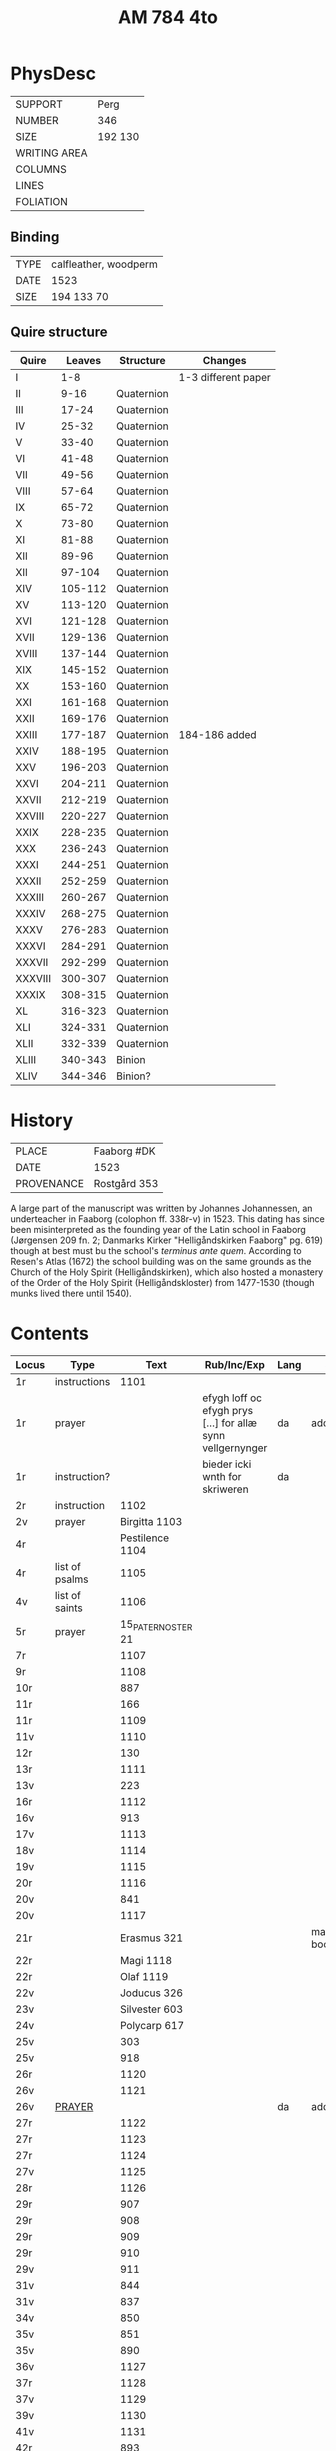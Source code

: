 #+Title: AM 784 4to

* PhysDesc
|--------------+-------------|
| SUPPORT      | Perg        |
| NUMBER       | 346         |
| SIZE         | 192 130     |
| WRITING AREA |             |
| COLUMNS      |             |
| LINES        |             |
| FOLIATION    |             |
|--------------+-------------|

** Binding
|------+-----------------------|
| TYPE | calfleather, woodperm |
| DATE | 1523                  |
| SIZE | 194 133 70            |
|------+-----------------------|

** Quire structure
|---------+---------+------------+---------------------|
| Quire   |  Leaves | Structure  | Changes             |
|---------+---------+------------+---------------------|
| I       |     1-8 |            | 1-3 different paper |
| II      |    9-16 | Quaternion |                     |
| III     |   17-24 | Quaternion |                     |
| IV      |   25-32 | Quaternion |                     |
| V       |   33-40 | Quaternion |                     |
| VI      |   41-48 | Quaternion |                     |
| VII     |   49-56 | Quaternion |                     |
| VIII    |   57-64 | Quaternion |                     |
| IX      |   65-72 | Quaternion |                     |
| X       |   73-80 | Quaternion |                     |
| XI      |   81-88 | Quaternion |                     |
| XII     |   89-96 | Quaternion |                     |
| XII     |  97-104 | Quaternion |                     |
| XIV     | 105-112 | Quaternion |                     |
| XV      | 113-120 | Quaternion |                     |
| XVI     | 121-128 | Quaternion |                     |
| XVII    | 129-136 | Quaternion |                     |
| XVIII   | 137-144 | Quaternion |                     |
| XIX     | 145-152 | Quaternion |                     |
| XX      | 153-160 | Quaternion |                     |
| XXI     | 161-168 | Quaternion |                     |
| XXII    | 169-176 | Quaternion |                     |
| XXIII   | 177-187 | Quaternion | 184-186 added       |
| XXIV    | 188-195 | Quaternion |                     |
| XXV     | 196-203 | Quaternion |                     |
| XXVI    | 204-211 | Quaternion |                     |
| XXVII   | 212-219 | Quaternion |                     |
| XXVIII  | 220-227 | Quaternion |                     |
| XXIX    | 228-235 | Quaternion |                     |
| XXX     | 236-243 | Quaternion |                     |
| XXXI    | 244-251 | Quaternion |                     |
| XXXII   | 252-259 | Quaternion |                     |
| XXXIII  | 260-267 | Quaternion |                     |
| XXXIV   | 268-275 | Quaternion |                     |
| XXXV    | 276-283 | Quaternion |                     |
|---------+---------+------------+---------------------|
| XXXVI   | 284-291 | Quaternion |                     |
| XXXVII  | 292-299 | Quaternion |                     |
| XXXVIII | 300-307 | Quaternion |                     |
| XXXIX   | 308-315 | Quaternion |                     |
| XL      | 316-323 | Quaternion |                     |
| XLI     | 324-331 | Quaternion |                     |
| XLII    | 332-339 | Quaternion |                     |
|---------+---------+------------+---------------------|
| XLIII   | 340-343 | Binion     |                     |
| XLIV    | 344-346 | Binion?    |                     |
|---------+---------+------------+---------------------|

* History
|------------+---------------|
| PLACE      | Faaborg #DK   |
| DATE       | 1523          |
| PROVENANCE | Rostgård 353  |
|------------+---------------|

A large part of the manuscript was written by Johannes Johannessen, an underteacher in Faaborg (colophon ff. 338r-v) in 1523. This dating has since been misinterpreted as the founding year of the Latin school in Faaborg (Jørgensen 209 fn. 2; Danmarks Kirker "Helligåndskirken Faaborg" pg. 619) though at best must bu the school's /terminus ante quem/. According to Resen's Atlas (1672) the school building was on the same grounds as the Church of the Holy Spirit (Helligåndskirken), which also hosted a monastery of the Order of the Holy Spirit (Helligåndskloster) from 1477-1530 (though munks lived there until 1540).

* Contents
|---------+----------------+--------------------+----------------------------------------------------------------------+------+-----------------|
| Locus   | Type           |               Text | Rub/Inc/Exp                                                          | Lang | Status          |
|---------+----------------+--------------------+----------------------------------------------------------------------+------+-----------------|
| 1r      | instructions   |               1101 |                                                                      |      |                 |
| 1r      | prayer         |                    | efygh loff oc efygh prys [...] for allæ synn vellgernynger           | da   | added           |
| 1r      | instruction?   |                    | bieder icki wnth for skriweren                                       | da   |                 |
| 2r      | instruction    |               1102 |                                                                      |      |                 |
| 2v      | prayer         |      Birgitta 1103 |                                                                      |      |                 |
| 4r      |                |    Pestilence 1104 |                                                                      |      |                 |
| 4r      | list of psalms |               1105 |                                                                      |      |                 |
| 4v      | list of saints |               1106 |                                                                      |      |                 |
| 5r      | prayer         | 15_PATER_NOSTER 21 |                                                                      |      |                 |
| 7r      |                |               1107 |                                                                      |      |                 |
| 9r      |                |               1108 |                                                                      |      |                 |
| 10r     |                |                887 |                                                                      |      |                 |
| 11r     |                |                166 |                                                                      |      |                 |
| 11r     |                |               1109 |                                                                      |      |                 |
| 11v     |                |               1110 |                                                                      |      |                 |
| 12r     |                |                130 |                                                                      |      |                 |
| 13r     |                |               1111 |                                                                      |      |                 |
| 13v     |                |                223 |                                                                      |      |                 |
| 16r     |                |               1112 |                                                                      |      |                 |
| 16v     |                |                913 |                                                                      |      |                 |
| 17v     |                |               1113 |                                                                      |      |                 |
| 18v     |                |               1114 |                                                                      |      |                 |
| 19v     |                |               1115 |                                                                      |      |                 |
| 20r     |                |               1116 |                                                                      |      |                 |
| 20v     |                |                841 |                                                                      |      |                 |
| 20v     |                |               1117 |                                                                      |      |                 |
| 21r     |                |        Erasmus 321 |                                                                      |      | main bookmarked |
| 22r     |                |          Magi 1118 |                                                                      |      |                 |
| 22r     |                |          Olaf 1119 |                                                                      |      |                 |
| 22v     |                |        Joducus 326 |                                                                      |      |                 |
| 23v     |                |      Silvester 603 |                                                                      |      |                 |
| 24v     |                |       Polycarp 617 |                                                                      |      |                 |
| 25v     |                |                303 |                                                                      |      |                 |
| 25v     |                |                918 |                                                                      |      |                 |
| 26r     |                |               1120 |                                                                      |      |                 |
| 26v     |                |               1121 |                                                                      |      |                 |
| 26v     | [[file:../../Prayers/org/AM04-0784_026v_m.org][PRAYER]]         |                    |                                                                      | da   | added           |
| 27r     |                |               1122 |                                                                      |      |                 |
| 27r     |                |               1123 |                                                                      |      |                 |
| 27r     |                |               1124 |                                                                      |      |                 |
| 27v     |                |               1125 |                                                                      |      |                 |
| 28r     |                |               1126 |                                                                      |      |                 |
| 29r     |                |                907 |                                                                      |      |                 |
| 29r     |                |                908 |                                                                      |      |                 |
| 29r     |                |                909 |                                                                      |      |                 |
| 29r     |                |                910 |                                                                      |      |                 |
| 29v     |                |                911 |                                                                      |      |                 |
| 31v     |                |                844 |                                                                      |      |                 |
| 31v     |                |                837 |                                                                      |      |                 |
| 34v     |                |                850 |                                                                      |      |                 |
| 35v     |                |                851 |                                                                      |      |                 |
| 35v     |                |                890 |                                                                      |      |                 |
| 36v     |                |               1127 |                                                                      |      |                 |
| 37r     |                |               1128 |                                                                      |      |                 |
| 37v     |                |               1129 |                                                                      |      |                 |
| 39v     |                |               1130 |                                                                      |      |                 |
| 41v     |                |               1131 |                                                                      |      |                 |
| 42r     |                |                893 |                                                                      |      |                 |
| 42v     |                |               1132 |                                                                      |      |                 |
| 43r     |                |               1133 |                                                                      |      |                 |
| 43r     |                |                919 |                                                                      |      |                 |
| 44r     |                |               1134 |                                                                      |      |                 |
| 45r     |                |               1135 |                                                                      |      |                 |
| 45v     |                |               1136 |                                                                      |      |                 |
| 46r     |                |               1137 |                                                                      |      |                 |
| 46r     |                |               1138 |                                                                      |      |                 |
| 49r     |                |               1139 |                                                                      |      |                 |
| 50v     |                |               1140 |                                                                      |      |                 |
| 51r     |                |               1141 |                                                                      |      |                 |
| 52v     |                |               1142 |                                                                      |      |                 |
| 53v     |                |                165 |                                                                      |      |                 |
| 54v     |                |                540 |                                                                      |      |                 |
| 55r     |                |               1143 |                                                                      |      |                 |
| 55r     |                |               1144 |                                                                      |      |                 |
| 55v     |                |               1145 |                                                                      |      |                 |
| 55v     |                |               1146 |                                                                      |      |                 |
| 55v     |                |               1147 |                                                                      |      |                 |
| 56v     |                |               1148 |                                                                      |      |                 |
| 62v     |                |               1149 |                                                                      |      |                 |
| 63r     |                |               1150 |                                                                      |      |                 |
| 63v     |                |               1151 |                                                                      |      |                 |
| 64r     |                |               1152 |                                                                      |      |                 |
| 65r     |                |               1153 |                                                                      |      |                 |
| 80r 81r | [[file:../../Prayers/org/AM04-0784_080r.org][PRAYER]]         |         Advent 527 | [[O]] me(n)niskæ [[T]]w skalt altiid [...] oc hii[d] nedh(e)r Till iørderige | da   | main            |
| 81r     |                |                528 |                                                                      |      |                 |
| 82r     |                |                529 |                                                                      |      |                 |
| 83r     |                |                530 |                                                                      |      |                 |
| 83v     |                |                531 |                                                                      |      |                 |
| 84r     |                |                532 |                                                                      |      |                 |
| 85r     |                |                533 |                                                                      |      |                 |
| 85v     |                |                534 |                                                                      |      |                 |
| 86r     |                |                535 |                                                                      |      |                 |
| 87v     |                |                536 |                                                                      |      |                 |
| 89r     |                |                537 |                                                                      |      |                 |
| 90r     |                |                538 |                                                                      |      |                 |
| 90r     |                |                539 |                                                                      |      |                 |
| 91v     |                |                540 |                                                                      |      |                 |
| 92r     |                | AVE_MARIA_ANNA 134 |                                                                      |      |                 |
|         |                |                541 |                                                                      |      |                 |
|         |                |                542 |                                                                      |      |                 |
|         |                |                543 |                                                                      |      |                 |
|         |                |                544 |                                                                      |      |                 |
|         |                |                545 |                                                                      |      |                 |
|         |                |                546 |                                                                      |      |                 |
|         |                |                547 |                                                                      |      |                 |
|         |                |                548 |                                                                      |      |                 |
|         |                |                549 |                                                                      |      |                 |
|         |                |                550 |                                                                      |      |                 |
|         |                |                551 |                                                                      |      |                 |
|         |                |                552 |                                                                      |      |                 |
|         |                |                553 |                                                                      |      |                 |
|         |                |                554 |                                                                      |      |                 |
|         |                |                555 |                                                                      |      |                 |
|         |                |                556 |                                                                      |      |                 |
|         |                |                557 |                                                                      |      |                 |
|         |                |                558 |                                                                      |      |                 |
|         |                |                559 |                                                                      |      |                 |
|         |                |                560 |                                                                      |      |                 |
|         |                |                561 |                                                                      |      |                 |
|         |                |                562 |                                                                      |      |                 |
|         |                |                563 |                                                                      |      |                 |
|         |                |                564 |                                                                      |      |                 |
|         |                |                565 |                                                                      |      |                 |
|         |                |                566 |                                                                      |      |                 |
|         |                |                567 |                                                                      |      |                 |
|         |                |                568 |                                                                      |      |                 |
|         |                |                569 |                                                                      |      |                 |
|         |                |                570 |                                                                      |      |                 |
|         |                |                571 |                                                                      |      |                 |
|         |                |                572 |                                                                      |      |                 |
|         |                |                573 |                                                                      |      |                 |
|         |                |                574 |                                                                      |      |                 |
|         |                |                575 |                                                                      |      |                 |
|         |                |                576 |                                                                      |      |                 |
|         |                |                577 |                                                                      |      |                 |
|         |                |                578 |                                                                      |      |                 |
|         |                |                579 |                                                                      |      |                 |
|         |                |                580 |                                                                      |      |                 |
|         |                |                581 |                                                                      |      |                 |
|         |                |                582 |                                                                      |      |                 |
|         |                |                583 |                                                                      |      |                 |
|         |                |                584 |                                                                      |      |                 |
|         |                |                585 |                                                                      |      |                 |
|         |                |                586 |                                                                      |      |                 |
|         |                |                587 |                                                                      |      |                 |
|         |                |                588 |                                                                      |      |                 |
|         |                |                589 |                                                                      |      |                 |
|         |                |                590 |                                                                      |      |                 |
|         |                |                591 |                                                                      |      |                 |
|         |                |                592 |                                                                      |      |                 |
|         |                |                593 |                                                                      |      |                 |
|         |                |                594 |                                                                      |      |                 |
|         |                |                595 |                                                                      |      |                 |
|         |                |                596 |                                                                      |      |                 |
|         |                |                597 |                                                                      |      |                 |
|         |                |                598 |                                                                      |      |                 |
|         |                |                599 |                                                                      |      |                 |
|         |                |                600 |                                                                      |      |                 |
|         |                |                601 |                                                                      |      |                 |
|         |                |                602 |                                                                      |      |                 |
|         |                |                603 |                                                                      |      |                 |
|         |                |                604 |                                                                      |      |                 |
| 131v    |                |                605 |                                                                      |      |                 |
| 132r    |                |                342 |                                                                      |      |                 |
| 133r    |                |                179 |                                                                      |      |                 |
| 134r    |                |                180 |                                                                      |      |                 |
| 143r    |                |       Polycarp 617 |                                                                      |      |                 |
| 144r    |                |               1096 |                                                                      |      |                 |
| 177r    |                |                123 |                                                                      |      |                 |
| 184r    |                |               1154 |                                                                      |      |                 |
| 237r    |                |                208 |                                                                      |      |                 |
| 265r    |                |               1155 |                                                                      |      |                 |
| 266v    |                |               1055 |                                                                      |      |                 |
| 337r    |                |                836 |                                                                      |      |                 |
| 338v    |                |               1156 |                                                                      |      |                 |
| 340r    |                |                839 |                                                                      |      |                 |
| 341r    |                |               1157 |                                                                      |      |                 |
| 341v    |                |               1158 |                                                                      |      |                 |
| 345v    |                |               1159 |                                                                      |      |                 |
| 346v    |                |               1160 |                                                                      |      |                 |
| 346v    |                |               1161 |                                                                      |      |                 |
|---------+----------------+--------------------+----------------------------------------------------------------------+------+-----------------|

* Bibliography
- Handrit :: https://handrit.is/manuscript/view/da/AM04-0784
